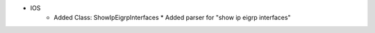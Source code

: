 * IOS
    * Added Class: ShowIpEigrpInterfaces
      * Added parser for "show ip eigrp interfaces"

